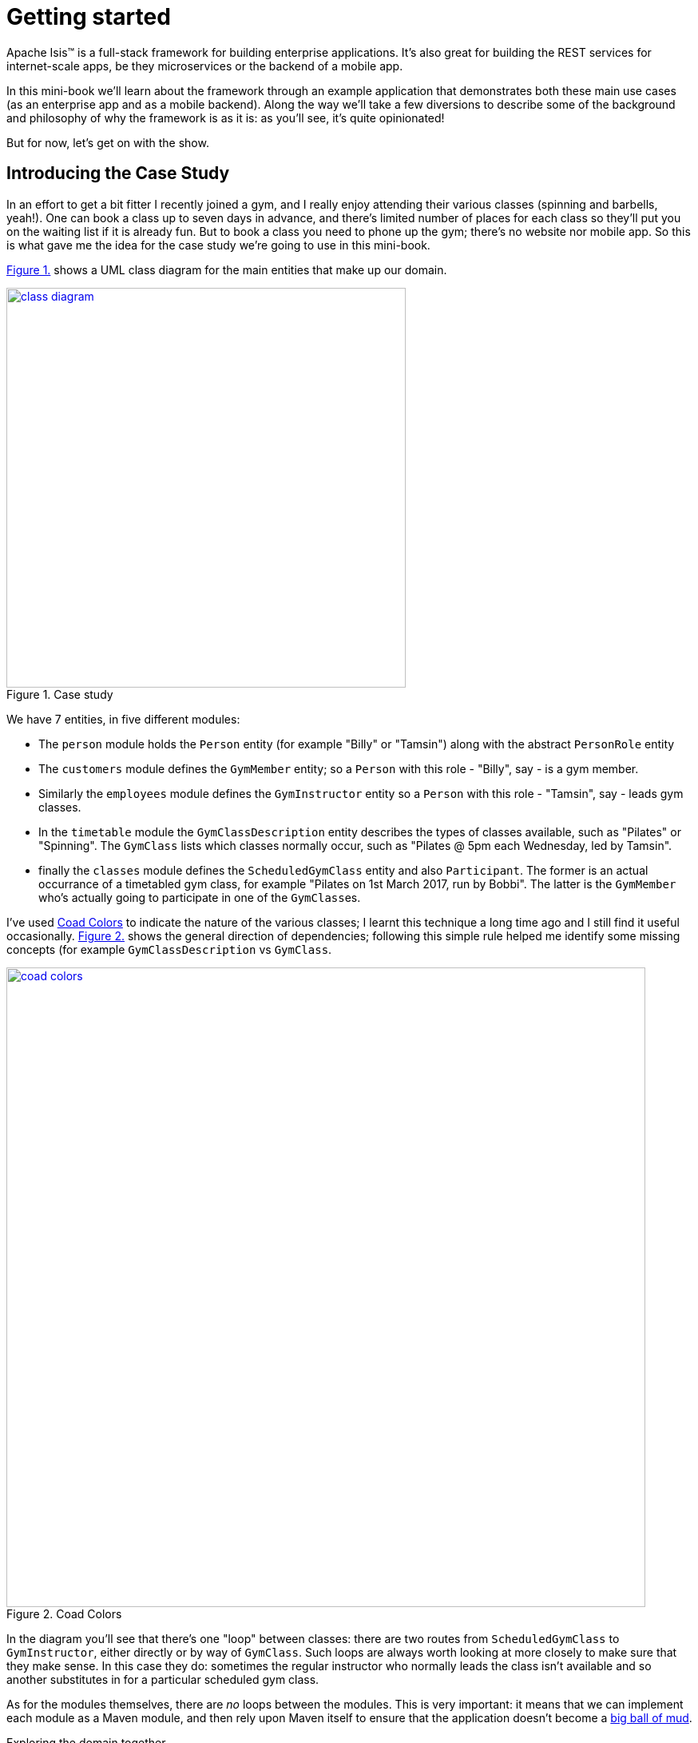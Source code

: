[[getting-started]]
= Getting started
:imagesdir: ../images

Apache Isis(TM) is a full-stack framework for building enterprise applications.
It's also great for building the REST services for internet-scale apps, be they microservices or the backend of a mobile app.

In this mini-book we'll learn about the framework through an example application that demonstrates both these main use cases (as an enterprise app and as a mobile backend).
Along the way we'll take a few diversions to describe some of the background and philosophy of why the framework is as it is: as you'll see, it's quite opinionated!

But for now, let's get on with the show.


[[_getting-started_introducing-the-case-study]]
== Introducing the Case Study

In an effort to get a bit fitter I recently joined a gym, and I really enjoy attending their various classes (spinning and barbells, yeah!).
One can book a class up to seven days in advance, and there's limited number of places for each class so they'll put you on the waiting list if it is already fun.
But to book a class you need to phone up the gym; there's no website nor mobile app.
So this is what gave me the idea for the case study we're going to use in this mini-book.

xref:_getting-started_introducing-the-case-study_diagram[] shows a UML class diagram for the main entities that make up our domain.


[#_getting-started_introducing-the-case-study_diagram,reftext='{figure-caption} {counter:refnum}.']
.Case study
image::ch01/class-diagram.png[width="500px",link="images/ch01/class-diagram.png"]


We have 7 entities, in five different modules:

* The `person` module holds the `Person` entity (for example "Billy" or "Tamsin") along with the abstract `PersonRole` entity

* The `customers` module defines the `GymMember` entity; so a `Person` with this role - "Billy", say - is a gym member.

* Similarly the `employees` module defines the `GymInstructor` entity so a `Person` with this role - "Tamsin", say - leads gym classes.

* In the `timetable` module the `GymClassDescription` entity describes the types of classes available, such as "Pilates" or "Spinning".
The `GymClass` lists which classes normally occur, such as "Pilates @ 5pm each Wednesday, led by Tamsin".

* finally the `classes` module defines the `ScheduledGymClass` entity and also `Participant`.
The former is an actual occurrance of a timetabled gym class, for example "Pilates on 1st March 2017, run by Bobbi".
The latter is the `GymMember` who's actually going to participate in one of the ``GymClass``es.

I've used link:https://en.wikipedia.org/wiki/Object_Modeling_in_Color[Coad Colors^] to indicate the nature of the various classes; I learnt this technique a long time ago and I still find it useful occasionally.
xref:_getting-started_introducing-the-case-study_coad-colors[] shows the general direction of dependencies; following this simple rule helped me identify some missing concepts (for example `GymClassDescription` vs `GymClass`.

[#_getting-started_introducing-the-case-study_coad-colors,reftext='{figure-caption} {counter:refnum}.']
.Coad Colors
image::ch01/coad-colors.png[width="800px", link="images/ch01/coad-colors.png"]


In the diagram you'll see that there's one "loop" between classes: there are two routes from `ScheduledGymClass` to `GymInstructor`, either directly or by way of `GymClass`.
Such loops are always worth looking at more closely to make sure that they make sense.
In this case they do: sometimes the regular instructor who normally leads the class isn't available and so another substitutes in for a particular scheduled gym class.

As for the modules themselves, there are _no_ loops between the modules.
This is very important: it means that we can implement each module as a Maven module, and then rely upon Maven itself to ensure that the application doesn't become a link:https://en.wikipedia.org/wiki/Big_ball_of_mud[big ball of mud^].

.Exploring the domain together
****
One of Apache Isis' strengths is in being able to tackle complex business domains, where neither the techies in the team nor even the busines experts start off with a complete understanding of the domain.
Building an Apache Isis application is then a journey for the entire team, as insights and deeper concepts are uncovered along the way.

I put together the above domain model by myself in an hour or so, and it's probably in good enough shape to begin the conversation with the domain experts.
However, I'm certain that if we were building a gym class booking system "for real" then it would change substantially as the app was developed.  [***TODO - double-check that the model hasn't changed once I've finished the book!!!***]
****


[[_getting-started_introducing-the-case-study_case-study-repo]]
=== The Case Study Repo

To prevent this mini-book just being listing after listing, I'm not going to exhaustively spell out all the source code that makes up the application.
Instead, I'll highlight the new concepts as they arise, and then I'll use tags in the link:https://github.com/danhaywood/gymclass[`danhaywood/gymclass`^] repo (up on github) that houses the source code.

This means that you can (A) check out the code at any point, and (b) you can use github's link:https://github.com/danhaywood/gymclass/compare[/compare^] view to inspect the differences between any two tagss.

Still, if you want to follow along, you will need to install some software.
Next section looks at the prerequisites.

[[_getting-started_prereqs]]
== Prereqs

Apache Isis is a Java framework, and we build with Maven.
You'll therefore need to install:

* link:http://www.oracle.com/technetwork/java/javase/downloads/index-jsp-138363.html[JDK 8^]. +
+
Actually, Apache Isis 1.x also supports Java 7, but some of the addons/customisations we'll be using require Java 8.

* link:https://maven.apache.org/download.cgi[Maven 3.3.x^] or higher

You'll also need an IDE.
I was an link:https://www.eclipse.org/[Eclipse^](TM) user for over a decade, and still have fond memories of that IDE, but I switched to link:https://www.jetbrains.com/idea/download[IntelliJ^](TM) (community edition) a few years ago.

You'll find setup instructions for both these IDEs on the link:http://isis.apache.org/guides/dg.html#_dg_ide[Apache Isis website^].
If you're an link://http://netbeans.apache.org[Apache NetBeans^](TM) user then I'm sure you'll have no problems also; the main requirement is good Maven support.


[[_getting-started_using-the-maven-archetype-to-generate-the-app]]
== Using the maven archetype to generate the app (`1.1`)

Apache Isis provides the link:http://isis.apache.org/guides/ugfun.html#_ugfun_getting-started_simpleapp-archetype["SimpleApp" Maven archetype^] to get you started.
So that's what I'll use.

In a suitable directory:

[source,bash]
----
mvn archetype:generate  \
    -D archetypeGroupId=org.apache.isis.archetype \
    -D archetypeArtifactId=simpleapp-archetype \
    -D archetypeVersion=1.14.0 \
    -D groupId=com.danhaywood.apps \
    -D artifactId=gymclass \
    -D version=1.0-SNAPSHOT \
    -B

cd gymclass
----

which I then push to my link:https://github.com/danhaywood/gymclass[`danhaywood/gymclass`^] repo that I created on github:

[source,bash]
----
git init
git add .
git commit -m "adds files generated by simpleapp archetype 1.14.0 ..."
git remote add origin https://github.com/danhaywood/gymclass.git
git push -u origin master
----


And I'll tag that immediately:

[source,bash]
----
git tag 1.1-as-generated-by-simpleapp-archetype
git push origin 1.1-as-generated-by-simpleapp-archetype
----


[[_getting-started_running-the-app]]
== Running the app

Even though we've not made any changes, you might want to try out the app at this point.
To pull down the code at this point, use:

[source,bash]
----
git checkout 1.1-as-generated-by-simpleapp-archetype
----


[TIP]
====
If you go to the github website you'll also be able to inspect the repo at this point by choosing the appropriate tag, as shown in xref:_getting-started_running-the-app_github-tag[].

[#_getting-started_running-the-app_github-tag,reftext='{figure-caption} {counter:refnum}.']
.Select tag from the github website
image::ch01/github-tag.png[]

If you look at the "README" at this point you'll see that the maven archetype lists a whole bunch of ways to build the app and then run it.
From the command line using `jetty:run` is probably most convenient, but you'll also see that you can even build and run the app as a Docker image!
====

Build the application using:

[source,bash]
----
mvn clean install
----

and then run using:

[source,bash]
----
mvn -pl webapp jetty:run
----

Navigate to link:http://localhost:8080[localhost:8080^] to open up the index page, as shown in
xref:_getting-started_running-the-app_index-page[].

[#_getting-started_running-the-app_index-page,reftext='{figure-caption} {counter:refnum}.']
.Index page for the app generated by simpleapp archetype
image::ch01/simpleapp-index.png[link="images/ch01/simpleapp-index.png"]

The index page for the app shows two links: "wicket/" and "swagger-ui/".
Clicking on the "wicket/" link will take you to to a login page, where you can use `sven`/`pass` as a default user and password.

From there you are at the home page and you can create, find and update ``SimpleObject``s, as shown in xref:_getting-started_running-the-app_simple-object[].

[#_getting-started_running-the-app_simple-object,reftext='{figure-caption} {counter:refnum}.']
.A "Simple object"
image::ch01/simpleapp-object.png[link="images/ch01/simpleapp-object.png"]


.Fixture Scripts
****
By default the application is configured to run against an in-memory database (HSQLDB).
That means that each time you run up the application, you'll have to start anew.

Obviously, that would get pretty tiresome pretty quickly, so to save yourself some time you can run up a fixture, using `Prototyping > Run Fixture Script`.
This will bring up an action prompt allowing you to select the fixture to run, as shown in xref:_getting-started_running-the-app_fixtures[].

[#_getting-started_running-the-app_fixtures,reftext='{figure-caption} {counter:refnum}.']
.Run fixtures to set up the app into a known state
image::ch01/simpleapp-run-fixture-prompt.png[link="images/ch01/simpleapp-run-fixture-prompt.png"]

Having a fixture script is a great way to define the context for exploring a particular user story/scenario.
Later on [***TODO***] we'll see that fixtures are also used within Apache Isis' support for writing the integration tests for those user stories.
****


== Taking a look around

Before we start refactoring the application towards our case study's domain, let's quickly review what the archetype generates for us.

The application is a multi-module Maven build, consisting of four modules:

* `module-simple` +
+
contains the domain object model for an initial "simple" module.
It's in modules such as this that the main logic of the application resides.
Module-specific tests (unit tests and integration tests) also reside here.

* `application` +
+
contains (an implementation of) the `AppManifest`, which basically describes the modules and configuration that makes up the running system.
It also contains application-wide services and views (such as a home page/dashboard), and application-wide integration tests

* `webapp` +
+
contains the `web.xml` file and related classes to package up the application as a web app.

There is a top-level parent module for all of these modules.

This is probably a good point to import the application into your IDE; see the Apache Isis link:http://isis.apache.org/guides/dg.html#_dg_ide[developers' guide^] for details.
It also shows how to run the application from the IDE (rather that from the Maven command line).


The `module-simple` module contains a single entity, `SimpleObject`.
As you've probably realised, this doesn't represent anything in particular, it's just meant to be a minimal class that can be easily refactored into other classes that _are_ relevant to your domain.
Indeed we'll see this shortly.

Domain objects in Apache Isis have three different "types" of members:

* properties - scalar values such as "name" or "date".
They can also be a reference to another object.
For example an `Order` might reference the `Customer` that placed it.

* collections - multi-valued references to other objects.
For example an `Order` might have a collection of ``OrderItem``s.

* actions - business operations that can be performed by the domain object.
Sometimes these are just queries, sometimes these modify state (either of the target domain object or indeed any other object).

In the case of `SimpleObject` it defines two properties: `name` and `notes`:

.SimpleObject properties
----
public class SimpleObject ... {
    ...
    @javax.jdo.annotations.Column(allowsNull = "false", length = 40)        // <1>
    @Property()                                                             // <2>
    @Getter @Setter                                                         // <3>
    @Title(prepend = "Object: ")                                            // <4>
    private String name;

    @javax.jdo.annotations.Column(allowsNull = "true", length = 4000)       // <1>
    @Property(editing = Editing.ENABLED)                                    // <2>
    @Getter @Setter                                                         // <3>
    private String notes;
    ...
}
----
<1> JDO annotation provides persistence metadata to the ORM (more on this below)
<2> The `@Property` annotation defines the field as an Apache Isis property.
In the case of `name` the property cannot be edited through the UI, whereas for `notes` that property _can_ be directly edited.
If empty (as it is for `name`) then the annotation isn't actually required; but it is recommended in all cases anyway, for readability.
<3> The archetype uses link:https://projectlombok.org/[Project Lombok^] to remove some boilerplate: the `@Getter` and `@Setter` annotations will automatically generate corresponding getter and setter methods.
When building with Maven, Project Lombok hooks into the compiler and __Just Works(TM)__.
If using an IDE, you may need to enable the appropriate settings (see the link:http://isis.apache.org/guides/dg.html#_dg_ide[developers' guide^]).
<4> The `@Title` annotation is used to provide a human-readable label to identify the domain object.
This doesn't need to be unique, just "unique enough".

As xref:_getting-started_running-the-app_simple-object[] showed, the framework automatically renders these properties in the UI.

The `SimpleObject` entity doesn't have any collections, but it does define a couple of actions:

.SimpleObject properties
----
public class SimpleObject ... {
    ...
    @Action(semantics = SemanticsOf.IDEMPOTENT)                         // <1>
    public SimpleObject updateName(
            @Parameter(maxLength = 40)
            @ParameterLayout(named = "Name")
            final String name) {
        setName(name);
        return this;
    }

    @Action(semantics = SemanticsOf.NON_IDEMPOTENT_ARE_YOU_SURE)        // <2>
    public void delete() {
        final String title = titleService.titleOf(this);
        messageService.informUser(String.format("'%s' deleted", title));
        repositoryService.remove(this);
    }
    ...
}
----
<1> The `@Action` annotation indicates that these public methods are treated as actions.

Again in xref:_getting-started_running-the-app_simple-object[] you'll see that "changeName" and "delete" both appear as buttons in the UI.

Actions are really, really important; ultimately they are what makes your application more than a simple CRUD app.

...UP TO HERE...

If you take a look at `SimpleObject` you'll see a bunch of JDO annotations; these are used to by the ORM (link:http://www.datanucleus.org[DataNucleus^]) to persist the entity into the database.
JDO is admittedly less well known than JPA, but is just as capable (perhaps even more so).
Indeed, DataNucleus implements both APIs (though at the time of writing Apache Isis only supports entities annotated with JDO).









.What's missing?
****
[***TODO***] No controllers, no views...
****



== Refactor (`1.2`)

The archetype gives us a single module called "simple", with a single domain class called "SimpleObject".
That class in turn has a single property called "name".

As it happens, the structure of that entity is quite similar to the `Person` entity in the `persons` module, so I decided to just do a little refactoring:

* renamed `module-simple` directory to `module-persons`
* renamed `<artifactId>gymclass-module-classes</artifactId>` to `<artifactId>gymclass-module-persons</artifactId>` and adjusted module references
* using the IDE, renamed `domainapp.modules.timetable` to package `domainapp.modules.persons`
* fixed up the fully-qualified class name in the JDOQL query fpr `SimpleObject` (the IDE incorrectly changed this string, but running the tests flagged the issue)
* renamed some classes called `SimpleModuleXxx` to `PersonModuleXxx` (we'll learn about modules later on [***TODO - fix ref***]

Without thinking too hard about it, I then renamed the `SimpleObject` entity, along with associated tests/fixtures created by the archetype:

* renamed `SimpleObject`, `SimpleObjectTest`, `SimpleObjectData`, `SimpleObjectMenu`, `SimpleObjectMenuGlue`, `SimpleObjectRepository` to corresponding `Person...` classes
* fixed the JDOQL for `Person`; there's also a delete statement in `PersonModuleTearDown` (one of our fixture scripts) that needs attention
* changed the DB schema for `Person` from "simple" to "persons"
* updated `persistence.xml` (used by the ORM that Apache Isis' uses, link://www.datanucleus.org[DataNucleus^]) to specify "gymclass-persons" as the name of this persistence unit

Also some cosmetics:

* each domain class rendered by the framework optionally has a `.layout.xml` file which provides layout hints to describe the positioning of the properties, collections and actions that make up each domain object.
So I renamed `SimpleObject.layout.xml` to `Person.layout.xml` file

* also, each domain class can have an icon.
I deleted `SimpleObject.png` and replaced it with a suitable icon downloaded from link:http://icons8.com[icons8^] website
* renamed `PersonMenu`'s name to "Persons" (from "Simple Objects").

And finally there were some application-level changes:

* I searched for "SimpleApp" and "Simple App", and renamed to "GymClass"
* I fixed some BDD (cucumber) feature files and bindings +
+
A little bit of care is needed here because if these fail, then they don't break the build, instead the cucumber report (`application/target/cucumber-reports/overview-features.html`) shows up as incomplete.
We'll look at BDD in a later chapter [***TODO***].

You can check this version of the app out using:

[source,bash]
----
git checkout 1.2-simple-module-refactored-to-person-module
----


[[_getting-started_placeholders]]
== Placeholders for the other modules (`1.3` through `1.6`)

Since we're going to need them eventually, I decided to create Maven modules for the other 4 modules (`customers`, `employees`, `timetable` and `classes`).
I just took a copy of the `simple` module that comes with the "simpleapp" archetype, and then renamed its `SimpleObject` entity in each case to one of the entities in each of those modules.

It's a judgement call as to when you would introduce modules for real application development.
For maximum flexibility initialy you probably should start off with all your code in a single module, and just use Java packages to keep a bit of structure.

Once the responsibilities of your classes start to settle down, and before you get too much code to work with, you do need to start formalizing things and introducing Maven modules.
These will ensure that you have no bidirectional dependencies between the code.

I've chosen to introduce modules right up front because my "gym class" case study is pretty simple, and I'm fairly certain that I have the boundaries about right.
But if it was a more complex domain, I would definitely defer this decision.

As it is, there are a succession of git tags, each of which adds in a placeholder module:

* `1.3-adds-timetable-module` +
+
renames `SimpleObject` to `GymClassDescription` entity

* `1.4-adds-customers-module` +
+
renames `SimpleObject` to `GymMember` entity

* `1.5-adds-employees-module` +
+
renames `SimpleObject` to `GymInstructor` entity

* `1.6-adds-classes-module` +
+
renames `SimpleObject` to `ScheduledGymClass` entity

We'll flesh out these modules/entities in the subsequent sections and chapters.
For the meantime, xref:_getting-started_placeholders_home-page[] shows the app as it currently stands.

[#_getting-started_placeholders_home-page,reftext='{figure-caption} {counter:refnum}.']
.Index page for the app generated by simpleapp archetype
image::ch01/gymclass-with-placeholder-modules.png[link="images/ch01/gymclass-with-placeholder-modules.png"]




== What we've learnt

[***TODO***]


